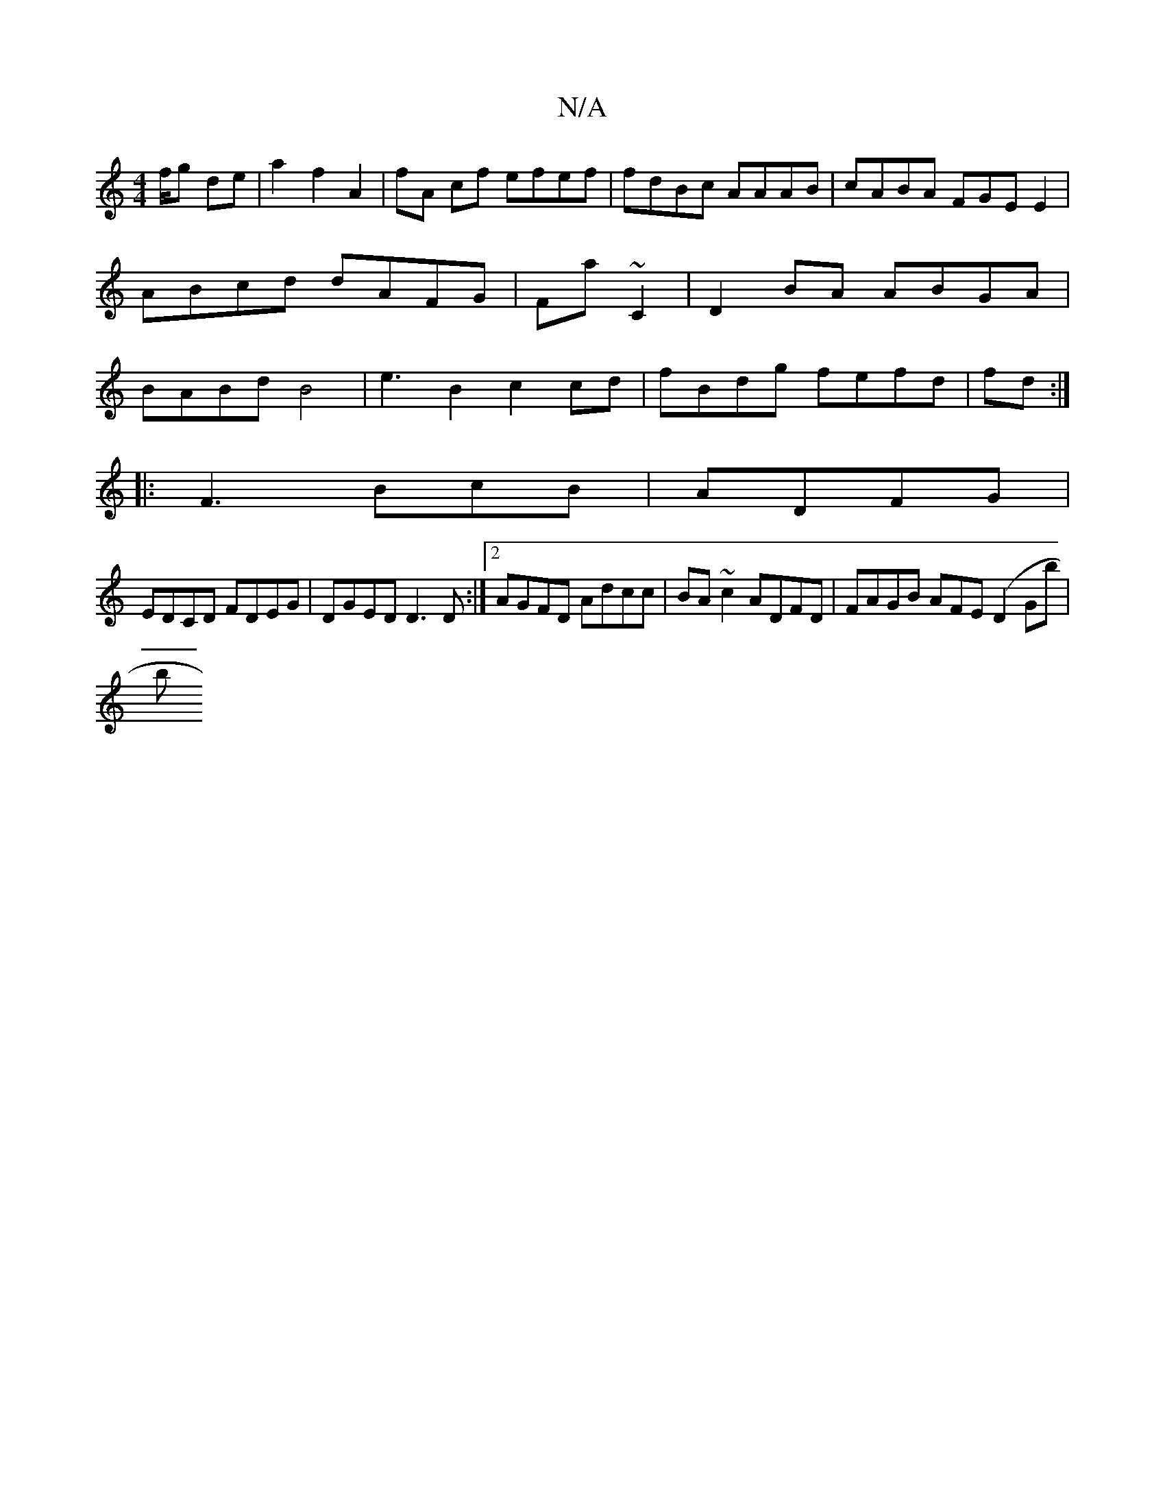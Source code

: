 X:1
T:N/A
M:4/4
R:N/A
K:Cmajor
/f/g de |a2 f2A2 | fA cf efef| fdBc AAAB|cABA FGEE2|ABcd dAFG|Fa ~C2|D2BA ABGA|BABd B4 | e3 B2 c2cd| fBdg fefd |o2fd (34):|
|: F3 BcB|ADFG |
EDCD FDEG|DGED D3D:|2 AGFD Adcc|BA~c2 ADFD|FAGB AFE(D2Gb|
b